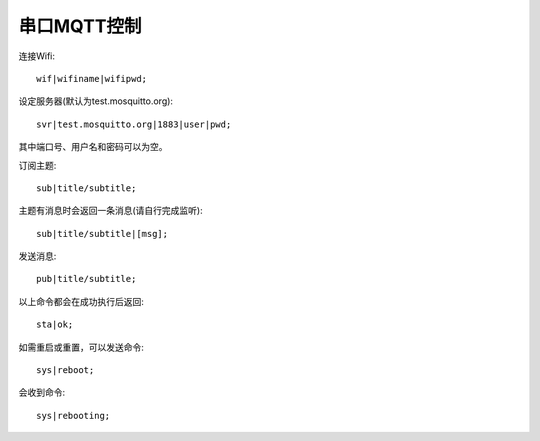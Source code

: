 串口MQTT控制
==================

连接Wifi::

    wif|wifiname|wifipwd;

设定服务器(默认为test.mosquitto.org)::

    svr|test.mosquitto.org|1883|user|pwd;

其中端口号、用户名和密码可以为空。

订阅主题::

    sub|title/subtitle;

主题有消息时会返回一条消息(请自行完成监听)::

    sub|title/subtitle|[msg];

发送消息::

    pub|title/subtitle;

以上命令都会在成功执行后返回::

    sta|ok;

如需重启或重置，可以发送命令::

    sys|reboot;

会收到命令::
    
    sys|rebooting;
